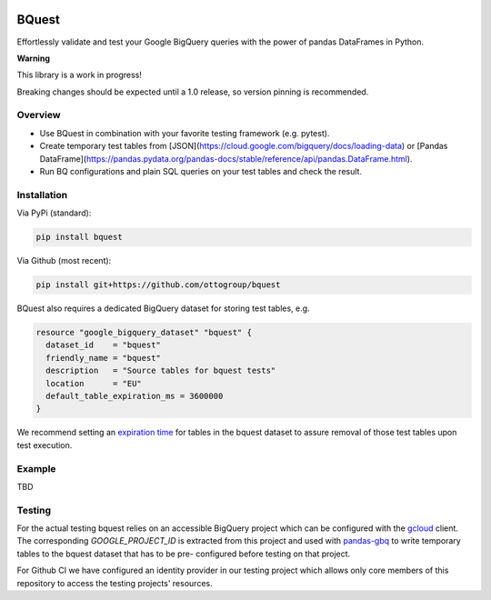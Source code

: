 .. image:: https://raw.githubusercontent.com/ottogroup/bquest/main/docs/assets/logo.svg
    :alt: BQuest Logo

BQuest
######

Effortlessly validate and test your Google BigQuery queries with the power of pandas DataFrames in Python.

**Warning**

This library is a work in progress!

Breaking changes should be expected until a 1.0 release, so version pinning is recommended.

.. image:: https://github.com/ottogroup/bquest/workflows/Tests/badge.svg
   :target: https://github.com/ottogroup/bquest/actions?workflow=Tests
   :alt: CI: Overall outcome
.. image:: https://github.com/ottogroup/bquest/actions/workflows/pages/pages-build-deployment/badge.svg?branch=gh-pages
   :target: https://github.com/ottogroup/bquest/actions/workflows/pages/pages-build-deployment
   :alt: CD: gh-pages documentation
.. image:: https://img.shields.io/pypi/v/bquest.svg
   :target: https://pypi.org/project/bquest/
   :alt: PyPI version
.. image:: https://img.shields.io/pypi/status/bquest.svg
   :target: https://pypi.python.org/pypi/bquest/
   :alt: Project status (alpha, beta, stable)
.. image:: https://static.pepy.tech/personalized-badge/bquest?period=month&units=international_system&left_color=grey&right_color=blue&left_text=PyPI%20downloads/month
   :target: https://pepy.tech/project/bquest
   :alt: PyPI downloads
.. image:: https://img.shields.io/github/license/ottogroup/bquest
   :target: https://github.com/ottogroup/bquest/blob/main/LICENSE
   :alt: Project license
.. image:: https://img.shields.io/pypi/pyversions/bquest.svg
   :target: https://pypi.python.org/pypi/bquest/
   :alt: Python version compatibility
.. image:: https://img.shields.io/badge/code%20style-black-000000.svg
   :target: https://github.com/psf/black
   :alt: Documentation: Black

Overview
********

* Use BQuest in combination with your favorite testing framework (e.g. pytest).
* Create temporary test tables from [JSON](https://cloud.google.com/bigquery/docs/loading-data) or [Pandas DataFrame](https://pandas.pydata.org/pandas-docs/stable/reference/api/pandas.DataFrame.html).
* Run BQ configurations and plain SQL queries on your test tables and check the result.

Installation
************

Via PyPi (standard):

.. code-block:: bash

    pip install bquest


Via Github (most recent):

.. code-block:: bash

    pip install git+https://github.com/ottogroup/bquest


BQuest also requires a dedicated BigQuery dataset for storing test tables, e.g.

.. code-block:: yaml

    resource "google_bigquery_dataset" "bquest" {
      dataset_id    = "bquest"
      friendly_name = "bquest"
      description   = "Source tables for bquest tests"
      location      = "EU"
      default_table_expiration_ms = 3600000
    }

We recommend setting an `expiration time`_ for tables in the bquest dataset to assure removal of those test tables upon
test execution.

.. _`expiration time`: https://www.terraform.io/docs/providers/google/r/bigquery_dataset.html#default_table_expiration_ms

Example
*******

TBD

Testing
*******

For the actual testing bquest relies on an accessible BigQuery project which can be configured
with the gcloud_ client. The corresponding `GOOGLE_PROJECT_ID` is extracted from this project
and used with pandas-gbq_ to write temporary tables to the bquest dataset that has to be pre-
configured before testing on that project.

For Github CI we have configured an identity provider in our testing project which allows
only core members of this repository to access the testing projects' resources.

.. _gcloud: https://cloud.google.com/sdk/docs/install?hl=de
.. _pandas-gbq: https://github.com/googleapis/python-bigquery-pandas